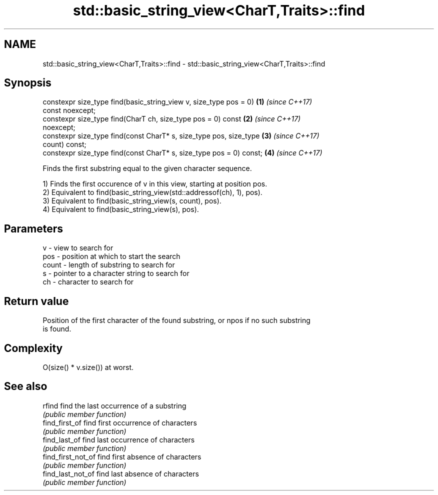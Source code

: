 .TH std::basic_string_view<CharT,Traits>::find 3 "2019.08.27" "http://cppreference.com" "C++ Standard Libary"
.SH NAME
std::basic_string_view<CharT,Traits>::find \- std::basic_string_view<CharT,Traits>::find

.SH Synopsis
   constexpr size_type find(basic_string_view v, size_type pos = 0)   \fB(1)\fP \fI(since C++17)\fP
   const noexcept;
   constexpr size_type find(CharT ch, size_type pos = 0) const        \fB(2)\fP \fI(since C++17)\fP
   noexcept;
   constexpr size_type find(const CharT* s, size_type pos, size_type  \fB(3)\fP \fI(since C++17)\fP
   count) const;
   constexpr size_type find(const CharT* s, size_type pos = 0) const; \fB(4)\fP \fI(since C++17)\fP

   Finds the first substring equal to the given character sequence.

   1) Finds the first occurence of v in this view, starting at position pos.
   2) Equivalent to find(basic_string_view(std::addressof(ch), 1), pos).
   3) Equivalent to find(basic_string_view(s, count), pos).
   4) Equivalent to find(basic_string_view(s), pos).

.SH Parameters

   v     - view to search for
   pos   - position at which to start the search
   count - length of substring to search for
   s     - pointer to a character string to search for
   ch    - character to search for

.SH Return value

   Position of the first character of the found substring, or npos if no such substring
   is found.

.SH Complexity

   O(size() * v.size()) at worst.

.SH See also

   rfind             find the last occurrence of a substring
                     \fI(public member function)\fP
   find_first_of     find first occurrence of characters
                     \fI(public member function)\fP
   find_last_of      find last occurrence of characters
                     \fI(public member function)\fP
   find_first_not_of find first absence of characters
                     \fI(public member function)\fP
   find_last_not_of  find last absence of characters
                     \fI(public member function)\fP
